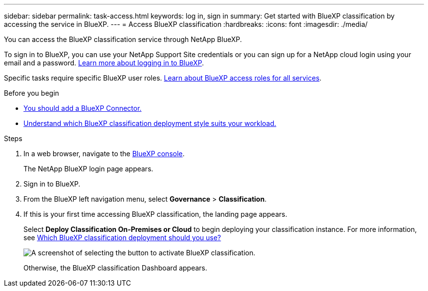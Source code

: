 ---
sidebar: sidebar
permalink: task-access.html
keywords: log in, sign in
summary: Get started with BlueXP classification by accessing the service in BlueXP.
---
= Access BlueXP classification
:hardbreaks:
:icons: font
:imagesdir: ./media/

[.lead]
You can access the BlueXP classification service through NetApp BlueXP. 

To sign in to BlueXP, you can use your NetApp Support Site credentials or you can sign up for a NetApp cloud login using your email and a password. link:https://docs.netapp.com/us-en/cloud-manager-setup-admin/task-logging-in.html[Learn more about logging in to BlueXP^].

Specific tasks require specific BlueXP user roles. link:https://docs.netapp.com/us-en/bluexp-setup-admin/reference-iam-predefined-roles.html[Learn about BlueXP access roles for all services^].

.Before you begin

* link:https://docs.netapp.com/us-en/bluexp-setup-admin/concept-connectors.html[You should add a BlueXP Connector.^]
* link:task-deploy-cloud-compliance.html[Understand which BlueXP classification deployment style suits your workload.]

.Steps

. In a web browser, navigate to the link:https://console.bluexp.netapp.com/[BlueXP console^].
+ 
The NetApp BlueXP login page appears.

. Sign in to BlueXP. 
. From the BlueXP left navigation menu, select *Governance* > *Classification*. 
+
. If this is your first time accessing BlueXP classification, the landing page appears.
+
Select *Deploy Classification On-Premises or Cloud* to begin deploying your classification instance. For more information, see link:task-deploy-cloud-compliance.html[Which BlueXP classification deployment should you use?]
+
image:screenshot-deploy-classification.png[A screenshot of selecting the button to activate BlueXP classification.]
+ 
Otherwise, the BlueXP classification Dashboard appears. 
